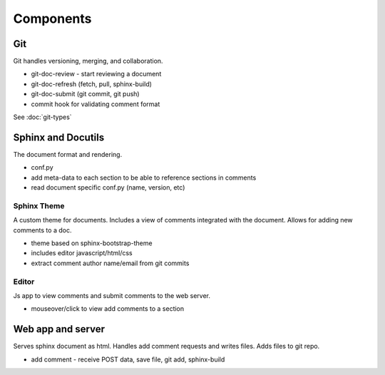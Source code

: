 
Components
==========

Git
---

Git handles versioning, merging, and collaboration.

* git-doc-review - start reviewing a document
* git-doc-refresh (fetch, pull, sphinx-build)
* git-doc-submit (git commit, git push)
* commit hook for validating comment format

See :doc:`git-types`


Sphinx and Docutils
-------------------

The document format and rendering.

* conf.py
* add meta-data to each section to be able to reference sections in comments
* read document specific conf.py (name, version, etc)


Sphinx Theme
~~~~~~~~~~~~

A custom theme for documents. Includes a view of comments integrated with the
document. Allows for adding new comments to a doc.

* theme based on sphinx-bootstrap-theme
* includes editor javascript/html/css
* extract comment author name/email from git commits

Editor
~~~~~~

Js app to view comments and submit comments to the web server.

* mouseover/click to view add comments to a section

Web app and server
------------------

Serves sphinx document as html. Handles add comment requests and writes files.
Adds files to git repo.

* add comment - receive POST data, save file, git add, sphinx-build
